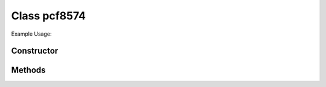 Class pcf8574
=============



Example Usage::



Constructor
-----------

.. class:: 
    

Methods
-------

.. method:: 
    

